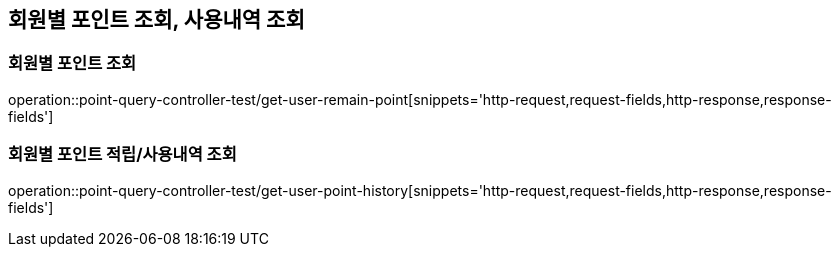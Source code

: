 [[포인트-Query-API]]
== 회원별 포인트 조회, 사용내역 조회

[[회원별-포인트-조회]]
=== 회원별 포인트 조회

operation::point-query-controller-test/get-user-remain-point[snippets='http-request,request-fields,http-response,response-fields']

[[회원별-포인트-적립-및-사용내역-조회]]
=== 회원별 포인트 적립/사용내역 조회

operation::point-query-controller-test/get-user-point-history[snippets='http-request,request-fields,http-response,response-fields']
